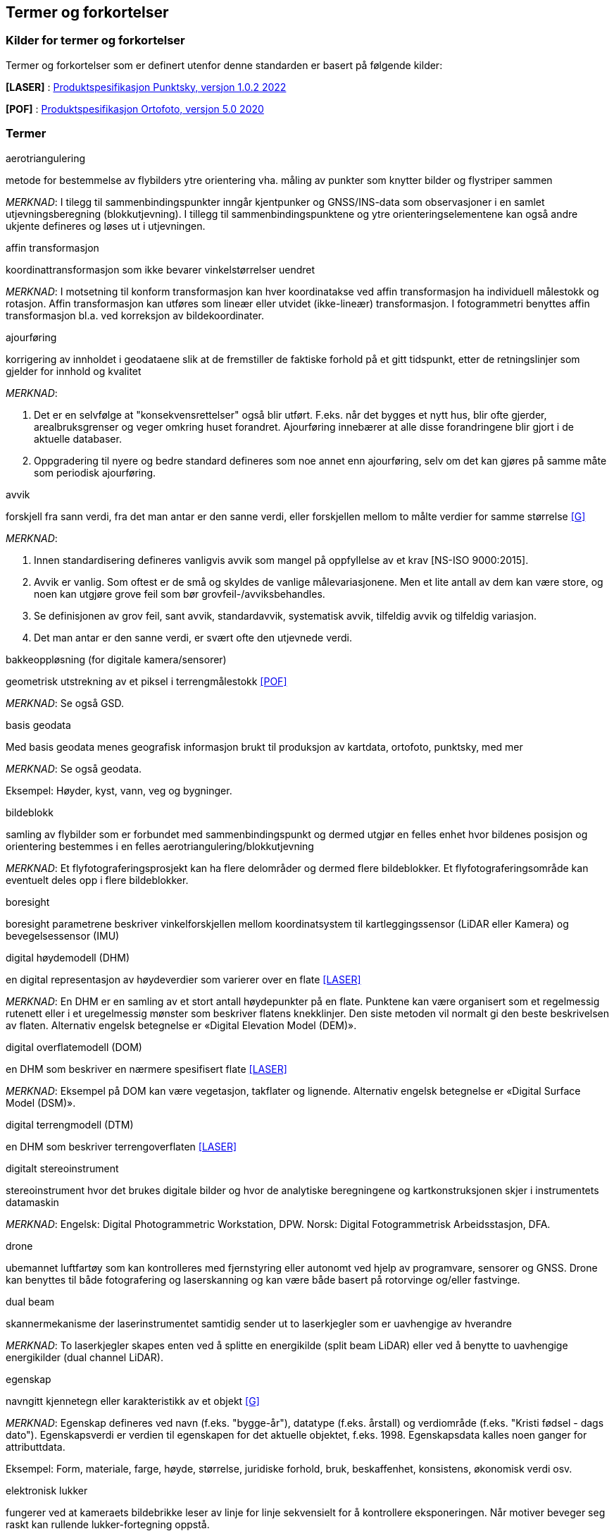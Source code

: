 == Termer og forkortelser

=== Kilder for termer og forkortelser
Termer og forkortelser som er definert utenfor denne standarden er basert på følgende kilder:

[#LASER]
*[LASER]* : https://register.geonorge.no/register/versjoner/produktspesifikasjoner/kartverket/fkb-laser[Produktspesifikasjon Punktsky, versjon 1.0.2 2022]

[#POF]
*[POF]*	: https://register.geonorge.no/register/versjoner/produktspesifikasjoner/kartverket/digitale-ortofoto[Produktspesifikasjon Ortofoto, versjon 5.0 2020] 



=== Termer
.aerotriangulering
metode for bestemmelse av flybilders ytre orientering vha. måling av punkter som knytter bilder og flystriper sammen

_MERKNAD_: I tilegg til sammenbindingspunkter inngår kjentpunker og GNSS/INS-data som observasjoner i en samlet utjevningsberegning (blokkutjevning). I tillegg til  sammenbindingspunktene og ytre orienteringselementene kan også andre ukjente defineres og løses ut i utjevningen.

.affin transformasjon
koordinattransformasjon som ikke bevarer vinkelstørrelser uendret 

_MERKNAD_: I motsetning til konform transformasjon kan hver koordinatakse ved affin transformasjon ha individuell målestokk og rotasjon. Affin transformasjon kan utføres som lineær eller utvidet (ikke-lineær) transformasjon. I fotogrammetri benyttes affin transformasjon bl.a. ved korreksjon av bildekoordinater. 

.ajourføring
korrigering av innholdet i geodataene slik at de fremstiller de faktiske forhold på et gitt tidspunkt, etter de retningslinjer som gjelder for innhold og kvalitet

_MERKNAD_:

1.	Det er en selvfølge at "konsekvensrettelser" også blir utført. F.eks. når det bygges et nytt hus, blir ofte gjerder, arealbruksgrenser og veger omkring huset forandret. Ajourføring innebærer at alle disse forandringene blir gjort i de aktuelle databaser.

2.	Oppgradering til nyere og bedre standard defineres som noe annet enn ajourføring, selv om det kan gjøres på samme måte som periodisk ajourføring.

.avvik
forskjell fra sann verdi, fra det man antar er den sanne verdi, eller forskjellen mellom to målte verdier for samme størrelse <<G>>

_MERKNAD_:

1.	Innen standardisering defineres vanligvis avvik som mangel på oppfyllelse av et krav [NS-ISO 9000:2015]. 

2.	Avvik er vanlig. Som oftest er de små og skyldes de vanlige målevariasjonene. Men et lite antall av dem kan være store, og noen kan utgjøre grove feil som bør grovfeil-/avviksbehandles.

3.	Se definisjonen av grov feil, sant avvik, standardavvik, systematisk avvik, tilfeldig avvik og tilfeldig variasjon.

4.	Det man antar er den sanne verdi, er svært ofte den utjevnede verdi.

.bakkeoppløsning (for digitale kamera/sensorer)
geometrisk utstrekning av et piksel i terrengmålestokk <<POF>>

_MERKNAD_: Se også GSD.

.basis geodata
Med basis geodata menes geografisk informasjon brukt til produksjon av kartdata, ortofoto, punktsky, med mer

_MERKNAD_: Se også geodata.

Eksempel: Høyder, kyst, vann, veg og bygninger.

.bildeblokk
samling av flybilder som er forbundet med sammenbindingspunkt og dermed utgjør en felles enhet hvor bildenes posisjon og orientering bestemmes i en felles aerotriangulering/blokkutjevning

_MERKNAD_: Et flyfotograferingsprosjekt kan ha flere delområder og dermed flere bildeblokker. Et flyfotograferingsområde kan eventuelt deles opp i flere bildeblokker.

.boresight
boresight parametrene beskriver vinkelforskjellen mellom koordinatsystem til kartleggingssensor (LiDAR eller Kamera) og bevegelsessensor (IMU) 

.digital høydemodell (DHM)
en digital representasjon av høydeverdier som varierer over en flate <<LASER>>

_MERKNAD_: En DHM er en samling av et stort antall høydepunkter på en flate. Punktene kan være organisert som et regelmessig rutenett eller i et uregelmessig mønster som beskriver flatens knekklinjer. Den siste metoden vil normalt gi den beste beskrivelsen av flaten. Alternativ engelsk betegnelse er «Digital Elevation Model (DEM)».

.digital overflatemodell (DOM)
en DHM som beskriver en nærmere spesifisert flate <<LASER>>

_MERKNAD_: Eksempel på DOM kan være vegetasjon, takflater og lignende. Alternativ engelsk betegnelse er «Digital Surface Model (DSM)».

.digital terrengmodell (DTM)
en DHM som beskriver terrengoverflaten <<LASER>>

.digitalt stereoinstrument
stereoinstrument hvor det brukes digitale bilder og hvor de analytiske beregningene og kartkonstruksjonen skjer i instrumentets datamaskin

_MERKNAD_:
Engelsk: Digital Photogrammetric Workstation, DPW.
Norsk: Digital Fotogrammetrisk Arbeidsstasjon, DFA.

.drone
ubemannet luftfartøy som kan kontrolleres med fjernstyring eller autonomt ved hjelp av programvare, sensorer og GNSS. Drone kan benyttes til både fotografering og laserskanning og kan være både basert på rotorvinge og/eller fastvinge.

.dual beam
skannermekanisme der laserinstrumentet samtidig sender ut to laserkjegler som er uavhengige av hverandre

_MERKNAD_: To laserkjegler skapes enten ved å splitte en energikilde (split beam LiDAR) eller ved å benytte to uavhengige energikilder (dual channel LiDAR).

.egenskap
navngitt kjennetegn eller karakteristikk av et objekt <<G>>

_MERKNAD_: Egenskap defineres ved navn (f.eks. "bygge-år"), datatype (f.eks. årstall) og verdiområde (f.eks. "Kristi fødsel - dags dato"). Egenskapsverdi er verdien til egenskapen for det aktuelle objektet, f.eks. 1998. Egenskapsdata kalles noen ganger for attributtdata.

Eksempel: Form, materiale, farge, høyde, størrelse, juridiske forhold, bruk, beskaffenhet,
konsistens, økonomisk verdi osv.

.elektronisk lukker
fungerer ved at kameraets bildebrikke leser av linje for linje sekvensielt for å kontrollere eksponeringen. Når motiver beveger seg raskt kan rullende lukker-fortegning oppstå.



.fastmerke
varig merket punkt, markert med bolt eller annen egnet permanent markering, der
plane koordinater og/eller høyde er bestemt, eller planlagt bestemt i et geodetisk referansesystem <<GN>>

_MERKNAD_: Fastmerke tjener hovedsakelig som grunnlag ved kartlegging og oppmåling.

.flybåren laserskanning
Lasermåling fra fly, helikopter eller droner. Lasermåling er en avstandsobservasjon som gjøres fra en kjent posisjon og orientering. Observasjonsstørrelsene brukes til å beregne koordinaten samt egenskapsinformasjon til refleksjonsoverflaten. Lasermålingene fordeles utover skanningsområdet av lasersystemet slik at målingene gir en fulldekkende beskrivelse av måleområdet.

_MERKNAD_: Flybåren laserskanning kalles også laseraltimetri.

.flykamera
kamera som er spesielt bygd for fotografering fra fly

_MERKNAD_: Denne standarden omfatter kun bruk av digitale flykamera.

.fotavtrykk
laserkjeglens størrelse på bakken

.fotogrammetrisk signal
vanligvis kvadratiske eller korsformede hvite eller gule flater som før flyfotografering plasseres på detaljer i terrenget for å gjøre dem synlige i bildene 

_MERKNAD_: Til vanlig kalt bare "signal".

.fullstendighet
tallfesting av hvilke enheter som er med i et datasett i forhold til de som burde vært med <<G>>

_MERKNAD_: Brukes først og fremst ved sammenligning med "virkeligheten"/fasit. Ved sammenligning med krav i en informasjonsmodell brukes fortrinnsvis kvalitetsmål under Logisk konsistens. Fullstendighet karakteriseres ved kvalitetsmålene andel manglende enheter og andel overskytende enheter.

.geodata
stedfestet informasjon <<G>>

.geodetisk landsnett
overordnet nasjonalt nett av fastmerker som utgjør en fortetting av Stamnettet ned til ca. 5 km punktavstand i bebygde områder <<GN>>

_MERKNAD_: I dagligtale benyttes betegnelsen "Landsnettet". Landsnettet er Statens kartverks ansvar, og det danner basis for grunnlagsnett av lavere orden (detaljnett) som kommunen har ansvar for.

.geodetisk stamnett
overordnet nasjonalt nett av fastmerker etablert av Statens kartverk <<GN>>

_MERKNAD_: I dagligtale brukes betegnelsen "Stamnettet". Stamnettet avløser det tidligere 1. ordens trekantnettet. Nettet har sidelengder på ca. 20 km i bebygde strøk. Statens kartverk er ansvarlig for Stamnettet.

.georeferere
stedfeste ved koordinater i et kjent geodetisk referansesystem 

_MERKNAD_: Begrepet benyttes vanligvis i forbindelse med stedfesting av rasterdata.

Eksempel: Et flybilde er georeferert når dets ytre orienteringselementer er kjente.

.grid
punkter organisert i et regelmessig rutenett med fast maskevidde 

_MERKNAD_: Se også TIN.

.grov feil
feil som er vesentlig større enn de tilfeldige avvikene <<G>>

_MERKNAD_: For målbare størrelser antas ofte grov feil som avvik større enn 3 ganger standardavviket.

.grunnlagsnett
fastmerker systematisk bundet sammen på grunnlag av observerte vektorer, høydeforskjeller, vinkler, avstander og tyngdekraft 

_MERKNAD_: Fastmerkene utgjør grunnlag for innmåling av nye fastmerker, innmåling av objekter, plassering og påvisning.

.GSD (Ground Sample Distance)
geometrisk utstrekning av et piksel i terrengmålestokk

_MERKNAD_: Se også bakkeoppløsning.

.indre pålitelighet
hvor godt observasjonene i et system gjensidig kontrollerer hverandre, dvs. hvordan en grov feil i en observasjon gjenspeiles i den tilhørende utjevningskorreksjon 

_MERKNAD_: Pålitelighet bestemmes i egne pålitelighetsanalyser.

.kamerakalibrering
bestemmelse av en eller flere av parameterne kamerakonstant, beliggenhet til symmetrihovedpunkt, objektivets oppløsningsevne, grad av planhet til bildeplanet og objektivfortegningens virkning i bildeplanet ved den bestemte verdi for kamerakonstanten

.kamerakonstant
avstanden fra ytre projeksjon til bildeplan

.kikkertsikker høyde
minimumsavstand mellom laserinstrument og person som ser direkte mot laserinstrumentet i kikkert

.kjentpunkt
punkt som inngår i en aerotriangulering med kjente koordinater.

.konform transformasjon
overføring av et punktsystem fra et koordinatsystem til et annet med origoforflytning (translasjon), dreining(er) og målestokkendring (lik i alle akseretninger)

_MERKNAD_: Konform transformasjon kjennetegnes ved at vinkelstørrelser (formen) beholdes uendret.

.krav
grenseverdi satt i en produktspesifikasjon, ytelsen til et datasett skal være bedre enn kravet <<G>>

.kvalitet
i hvilken grad en samling av iboende egenskaper oppfyller krav <<NS-EN ISO 9000>>

_MERKNAD_: Engelsk original: degree to which a set of inherent characteristics fulfils requirements

.landsnett
_MERKNAD_: Se geodetisk landsnett.

.laserskudd
LiDAR instrumentet avfyrer hurtige skudd, eller pulser. En enkelt puls refereres til som et laserskudd.

.laserkjegle
laserlysets tredimensjonale avtrykk mellom laserinstrument og bakken. Kjegleformet grunnet divergens.

.multipath
Retning på laserpulsen endres av refleksjon mot objekter i signalbanen. Multipath fører til feilaktig registrering av bakkeretur.

.nøyaktighet
mål for en verdis nærhet til sin sanne verdi eller til det man antar er den sanne verdi <<G>>

.oppdragsgiver
kontraktspart som skal ha utført det geodataarbeid som kontrakten omfatter

.oppdragstaker
kontraktspart som har påtatt seg utførelsen av det geodataarbeid som kontrakten omfatter 

.oppgradering
forbedring av den datatekniske kvaliteten av eksisterende data

.ortofoto
georeferert fly- eller satellittbilde i ortogonalprojeksjon

_MERKNAD_: Ortofotoet har samme geometriske egenskaper som et kart og er knyttet til et kart-koordinatsystem. Objekter (f.eks. hus, stolper, trær, broer) som ikke er modellert i høydemodellen, vil ha avvikende projeksjon. Det kan også lages ortofoto av f.eks. en fasade fotografert med terrestrisk kamera.

.piksel
et digitalt bildes minste enhet med en definert geometrisk utstrekning og intensitetsverdi

.posisjon
sted angitt ved hjelp av koordinater i et geodetisk referansesystem <<G>>

.primærdatasett
et definert geodatasett som består av de mest detaljerte og nøyaktige data innen et definert område, har en viss utbredelse og jevnlig blir produsert og/eller ajourholdt 

.rektifisering
metode for transformasjon av et fotografisk bilde (sentralprojeksjon) til en ortogonalprojeksjon. Rektifisering er en sentral del av ortofotoproduksjon

.resampling
metode for å bestemme gråtonen/fargen til et piksel. Resampling kan brukes til å endre bakkeoppløsning og/eller lokasjon til piksler i optiske produkter

.sammenbindingspunkt
punkt i fellesområdet mellom bilder som brukes ved aerotriangulering til å binde sammen bilder, modeller og striper

_MERKNAD_: Punktet får sine terrengkoordinater bestemt ved aerotriangulering. Engelsk: Tie point

.sant avvik
differanse mellom målt/beregnet verdi og sann verdi <<G>>

_MERKNAD_: Sann verdi vil ofte være ukjent, men den brukes i utjevningsregningen som en teoretisk størrelse. Ved kontroller blir den vanligvis erstattet med en verdi som er målt/beregnet med vesentlig høyere nøyaktighet enn den verdien som skal kontrolleres.

.sanntidsmåling
kode- eller fasemåling der beregninger skjer samtidig med at man måler <<SAT>>

.signal
_MERKNAD_: Se fotogrammetrisk signal.

.skanneblokk
sammenhengende området dekket i en laserskanning

.skanning
sveipeprosess for konvertering fra analog til digital representasjon av bilder, kart og andre dokumenter

.skanneråpning
åpningsvinkel for LiDAR skanner

_MERKNAD_: skanneråpning = FOV (Field of View) = 2 x åpningsvinkel fra nadir 

.stamnett
_MERKNAD_: Se geodetisk stamnett.

.standardavvik
statistisk størrelse som angir spredningen for en gruppe måle- eller beregningsverdier i forhold til deres sanne eller estimerte verdier <<G>>

_MERKNAD_: Internasjonalt benyttes også begrepet RMSE. Ved høy overbestemmelse (mange målinger) vil RMSE og standardavvik være sammenfallende, forutsatt at ev. systematisk avvik er avspaltet.

.systematisk avvik
avvik som er regelmessig med hensyn til fortegn og tallverdi <<G>>

_MERKNAD_: Systematisk avvik beregnes ofte som gjennomsnittlig avvik

.tilfeldig avvik
avvik som følger tilfeldighetens lov, slik at en ikke kan forutsi det enkelte avvik verken med hensyn til fortegn eller størrelse <<G>>

_MERKNAD_: Ofte er disse avvikene normalfordelt eller tilnærmet normalfordelt, men andre fordelinger kan forekomme.

.tilfeldig variasjon
variasjonen eller spredningen for en gruppe måle- eller beregningsverdier i forhold til deres sanne eller estimerte verdier <<G>>

_MERKNAD_: Ordet "tilfeldig" i definisjonen markerer at det forutsettes at hver enkel forskjell mellom en måle- eller beregningsverdi og størrelsens sanne verdi eller middelverdi er et tilfeldig avvik. Et tallmessig uttrykk for tilfeldig variasjon er standardavvik.

.TIN
digital høydemodell hvor punktene er organisert som hjørnene i trekanter

_MERKNAD_: 
Fra engelsk: Triangulated Irregular Network.
Trekantene kan ha ulik form og størrelse, og utgjør dermed et uregelmessig nettverk. Se også grid.

.topologi
beskrivelse av den romlige sammenhengen mellom geografiske objekter <<G>>

_MERKNAD_: Topologi er de av objektenes egenskaper som overlever det som er kalt "kontinuerlige transformasjoner" (også kalt "rubber sheet"-transformasjoner). Alle tallverdier (lengder, areal, retninger) kan bli forandret, mens f.eks. naboskapsforhold vil være uendret.

.ytre pålitelighet
virkningen på de ukjente i utjevningen av mulige gjenværende grove feil i observasjonene

_MERKNAD_: Pålitelighet bestemmes i egne pålitelighetsanalyser. Beregnet ytre pålitelighet kalles ofte deformasjon.

=== Forkortelser
*AT*

Aerotriangulering

*CPOS*

CentimeterPOSisjonering

*dGNSS*

Differensiell Global Navigation Satellite System

*FKB*

Felles KartdataBase <<FKB>>

*FLS*

Flybåren LaserSkanning

*GNSS*

Global Navigation Satellite System

*GSD*

Ground Sample Distance

*IMU*

Inertial Measurement Unit

*INS*

Inertial Navigation System

*ISO*

International Organization for Standardization. Organisasjonen som utgir internasjonale standarder

*LIDAR*

LIght Detection And Ranging. Betegner et prinsipp for avstandsmålingen

*NN1954*

Normal null av 1954

*NN2000*

Normal null av 2000

*NS-EN ISO*

Betegnelse på standard som er utviklet internasjonalt (ISO) og som deretter har blitt fastsatt som europeiske standard (CEN), eller den kan være utviklet parallelt i CEN og ISO, for deretter igjen å bli fastsatt som Norsk Standard (NS). 

*NS-ISO*

Betegnelse på standard som er utviklet internasjonalt (ISO), og som Norge har valgt å fastsette som Norsk Standard (NS).

*PDOP*

Position Dilution of Precision

*PPP*

Precise Point Positioning

*RTK*

Real Time Kinematic

*SOSI*

Samordnet Opplegg for Stedfestet Informasjon

*UTM*

Universal Transverse Mercator

*WGS84*

World Geodetic System 1984



